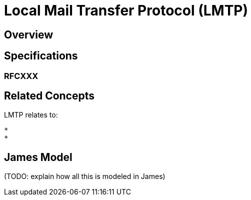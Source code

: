 = Local Mail Transfer Protocol (LMTP)
:navtitle: LMTP

== Overview



== Specifications

=== RFCXXX


== Related Concepts

LMTP relates to:

 * 
 * 


== James Model

(TODO: explain how all this is modeled in James)



